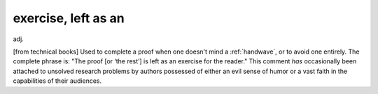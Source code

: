 .. _exercise--left-as-an:

============================================================
exercise, left as an
============================================================

adj\.

[from technical books] Used to complete a proof when one doesn't mind a :ref:`handwave`\, or to avoid one entirely.
The complete phrase is: "The proof [or ‘the rest’] is left as an exercise for the reader."
This comment *has* occasionally been attached to unsolved research problems by authors possessed of either an evil sense of humor or a vast faith in the capabilities of their audiences.

